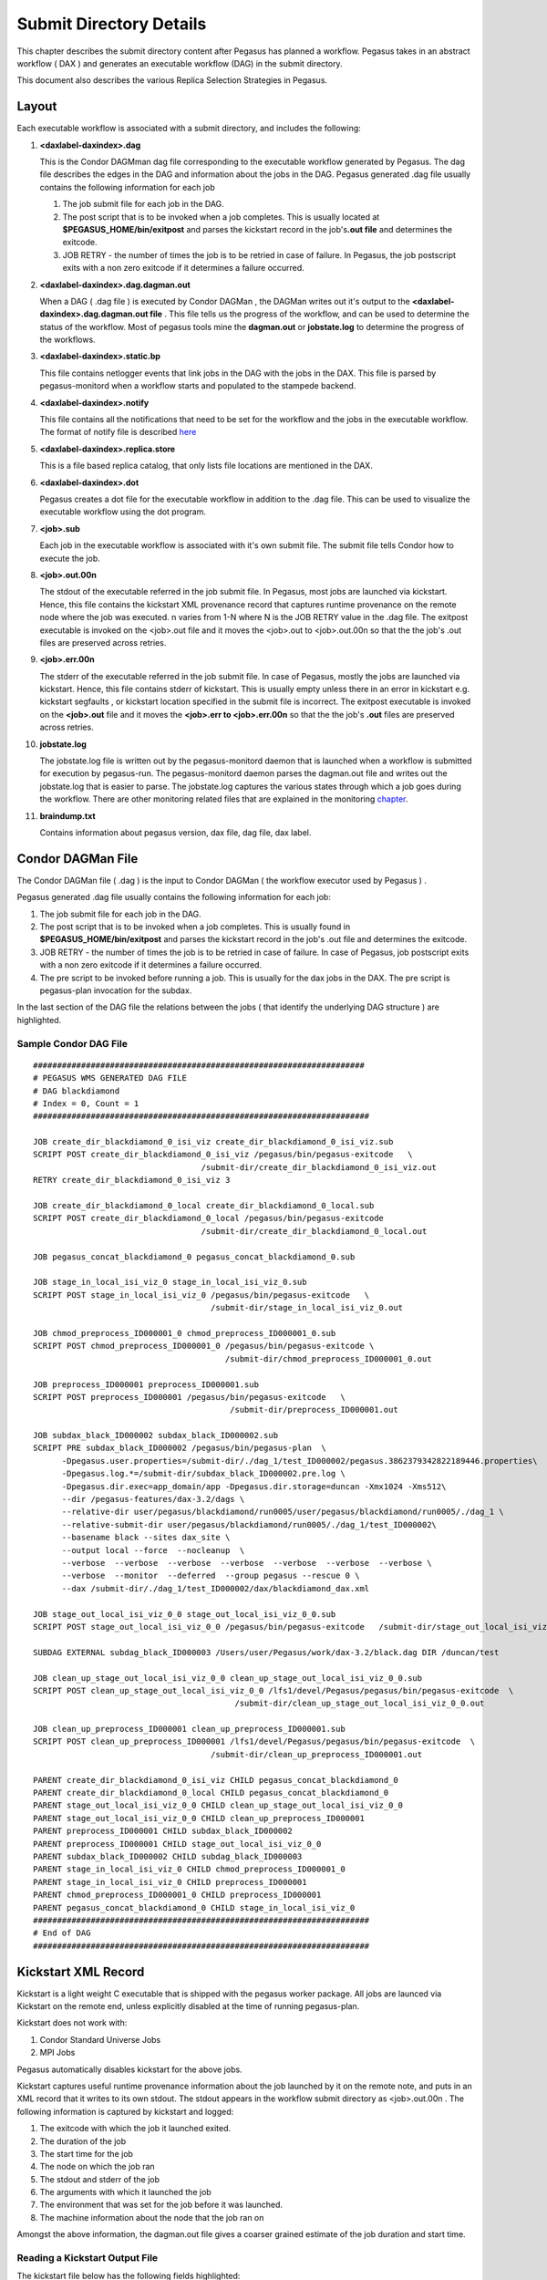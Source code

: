 .. _submit-directory:

========================
Submit Directory Details
========================

This chapter describes the submit directory content after Pegasus has
planned a workflow. Pegasus takes in an abstract workflow ( DAX ) and
generates an executable workflow (DAG) in the submit directory.

This document also describes the various Replica Selection Strategies in
Pegasus.

.. _submit-directory-layout:

Layout
======

Each executable workflow is associated with a submit directory, and
includes the following:

1.  **<daxlabel-daxindex>.dag**

    This is the Condor DAGMman dag file corresponding to the executable
    workflow generated by Pegasus. The dag file describes the edges in
    the DAG and information about the jobs in the DAG. Pegasus generated
    .dag file usually contains the following information for each job

    1. The job submit file for each job in the DAG.

    2. The post script that is to be invoked when a job completes. This
       is usually located at **$PEGASUS_HOME/bin/exitpost** and parses
       the kickstart record in the job's\ **.out file** and determines
       the exitcode.

    3. JOB RETRY - the number of times the job is to be retried in case
       of failure. In Pegasus, the job postscript exits with a non zero
       exitcode if it determines a failure occurred.

2.  **<daxlabel-daxindex>.dag.dagman.out**

    When a DAG ( .dag file ) is executed by Condor DAGMan , the DAGMan
    writes out it's output to the **<daxlabel-daxindex>.dag.dagman.out
    file** . This file tells us the progress of the workflow, and can be
    used to determine the status of the workflow. Most of pegasus tools
    mine the **dagman.out** or **jobstate.log** to determine the
    progress of the workflows.

3.  **<daxlabel-daxindex>.static.bp**

    This file contains netlogger events that link jobs in the DAG with
    the jobs in the DAX. This file is parsed by pegasus-monitord when a
    workflow starts and populated to the stampede backend.

4.  **<daxlabel-daxindex>.notify**

    This file contains all the notifications that need to be set for the
    workflow and the jobs in the executable workflow. The format of
    notify file is described `here <#pegasus_notify_file>`__

5.  **<daxlabel-daxindex>.replica.store**

    This is a file based replica catalog, that only lists file locations
    are mentioned in the DAX.

6.  **<daxlabel-daxindex>.dot**

    Pegasus creates a dot file for the executable workflow in addition
    to the .dag file. This can be used to visualize the executable
    workflow using the dot program.

7.  **<job>.sub**

    Each job in the executable workflow is associated with it's own
    submit file. The submit file tells Condor how to execute the job.

8.  **<job>.out.00n**

    The stdout of the executable referred in the job submit file. In
    Pegasus, most jobs are launched via kickstart. Hence, this file
    contains the kickstart XML provenance record that captures runtime
    provenance on the remote node where the job was executed. n varies
    from 1-N where N is the JOB RETRY value in the .dag file. The
    exitpost executable is invoked on the <job>.out file and it moves
    the <job>.out to <job>.out.00n so that the the job's .out files are
    preserved across retries.

9.  **<job>.err.00n**

    The stderr of the executable referred in the job submit file. In
    case of Pegasus, mostly the jobs are launched via kickstart. Hence,
    this file contains stderr of kickstart. This is usually empty unless
    there in an error in kickstart e.g. kickstart segfaults , or
    kickstart location specified in the submit file is incorrect. The
    exitpost executable is invoked on the **<job>.out** file and it
    moves the **<job>.err to <job>.err.00n** so that the the job's
    **.out** files are preserved across retries.

10. **jobstate.log**

    The jobstate.log file is written out by the pegasus-monitord daemon
    that is launched when a workflow is submitted for execution by
    pegasus-run. The pegasus-monitord daemon parses the dagman.out file
    and writes out the jobstate.log that is easier to parse. The
    jobstate.log captures the various states through which a job goes
    during the workflow. There are other monitoring related files that
    are explained in the monitoring `chapter <#monitoring-files>`__.

11. **braindump.txt**

    Contains information about pegasus version, dax file, dag file, dax
    label.

.. _condor-dagman-file:

Condor DAGMan File
==================

The Condor DAGMan file ( .dag ) is the input to Condor DAGMan ( the
workflow executor used by Pegasus ) .

Pegasus generated .dag file usually contains the following information
for each job:

1. The job submit file for each job in the DAG.

2. The post script that is to be invoked when a job completes. This is
   usually found in **$PEGASUS_HOME/bin/exitpost** and parses the
   kickstart record in the job's .out file and determines the exitcode.

3. JOB RETRY - the number of times the job is to be retried in case of
   failure. In case of Pegasus, job postscript exits with a non zero
   exitcode if it determines a failure occurred.

4. The pre script to be invoked before running a job. This is usually
   for the dax jobs in the DAX. The pre script is pegasus-plan
   invocation for the subdax.

In the last section of the DAG file the relations between the jobs (
that identify the underlying DAG structure ) are highlighted.

Sample Condor DAG File
----------------------

::

   #####################################################################
   # PEGASUS WMS GENERATED DAG FILE
   # DAG blackdiamond
   # Index = 0, Count = 1
   ######################################################################

   JOB create_dir_blackdiamond_0_isi_viz create_dir_blackdiamond_0_isi_viz.sub
   SCRIPT POST create_dir_blackdiamond_0_isi_viz /pegasus/bin/pegasus-exitcode   \
                                      /submit-dir/create_dir_blackdiamond_0_isi_viz.out
   RETRY create_dir_blackdiamond_0_isi_viz 3

   JOB create_dir_blackdiamond_0_local create_dir_blackdiamond_0_local.sub
   SCRIPT POST create_dir_blackdiamond_0_local /pegasus/bin/pegasus-exitcode
                                      /submit-dir/create_dir_blackdiamond_0_local.out

   JOB pegasus_concat_blackdiamond_0 pegasus_concat_blackdiamond_0.sub

   JOB stage_in_local_isi_viz_0 stage_in_local_isi_viz_0.sub
   SCRIPT POST stage_in_local_isi_viz_0 /pegasus/bin/pegasus-exitcode   \
                                        /submit-dir/stage_in_local_isi_viz_0.out

   JOB chmod_preprocess_ID000001_0 chmod_preprocess_ID000001_0.sub
   SCRIPT POST chmod_preprocess_ID000001_0 /pegasus/bin/pegasus-exitcode \
                                           /submit-dir/chmod_preprocess_ID000001_0.out

   JOB preprocess_ID000001 preprocess_ID000001.sub
   SCRIPT POST preprocess_ID000001 /pegasus/bin/pegasus-exitcode   \
                                            /submit-dir/preprocess_ID000001.out

   JOB subdax_black_ID000002 subdax_black_ID000002.sub
   SCRIPT PRE subdax_black_ID000002 /pegasus/bin/pegasus-plan  \
         -Dpegasus.user.properties=/submit-dir/./dag_1/test_ID000002/pegasus.3862379342822189446.properties\
         -Dpegasus.log.*=/submit-dir/subdax_black_ID000002.pre.log \
         -Dpegasus.dir.exec=app_domain/app -Dpegasus.dir.storage=duncan -Xmx1024 -Xms512\
         --dir /pegasus-features/dax-3.2/dags \
         --relative-dir user/pegasus/blackdiamond/run0005/user/pegasus/blackdiamond/run0005/./dag_1 \
         --relative-submit-dir user/pegasus/blackdiamond/run0005/./dag_1/test_ID000002\
         --basename black --sites dax_site \
         --output local --force  --nocleanup  \
         --verbose  --verbose  --verbose  --verbose  --verbose  --verbose  --verbose \
         --verbose  --monitor  --deferred  --group pegasus --rescue 0 \
         --dax /submit-dir/./dag_1/test_ID000002/dax/blackdiamond_dax.xml

   JOB stage_out_local_isi_viz_0_0 stage_out_local_isi_viz_0_0.sub
   SCRIPT POST stage_out_local_isi_viz_0_0 /pegasus/bin/pegasus-exitcode   /submit-dir/stage_out_local_isi_viz_0_0.out

   SUBDAG EXTERNAL subdag_black_ID000003 /Users/user/Pegasus/work/dax-3.2/black.dag DIR /duncan/test

   JOB clean_up_stage_out_local_isi_viz_0_0 clean_up_stage_out_local_isi_viz_0_0.sub
   SCRIPT POST clean_up_stage_out_local_isi_viz_0_0 /lfs1/devel/Pegasus/pegasus/bin/pegasus-exitcode  \
                                             /submit-dir/clean_up_stage_out_local_isi_viz_0_0.out

   JOB clean_up_preprocess_ID000001 clean_up_preprocess_ID000001.sub
   SCRIPT POST clean_up_preprocess_ID000001 /lfs1/devel/Pegasus/pegasus/bin/pegasus-exitcode  \
                                        /submit-dir/clean_up_preprocess_ID000001.out

   PARENT create_dir_blackdiamond_0_isi_viz CHILD pegasus_concat_blackdiamond_0
   PARENT create_dir_blackdiamond_0_local CHILD pegasus_concat_blackdiamond_0
   PARENT stage_out_local_isi_viz_0_0 CHILD clean_up_stage_out_local_isi_viz_0_0
   PARENT stage_out_local_isi_viz_0_0 CHILD clean_up_preprocess_ID000001
   PARENT preprocess_ID000001 CHILD subdax_black_ID000002
   PARENT preprocess_ID000001 CHILD stage_out_local_isi_viz_0_0
   PARENT subdax_black_ID000002 CHILD subdag_black_ID000003
   PARENT stage_in_local_isi_viz_0 CHILD chmod_preprocess_ID000001_0
   PARENT stage_in_local_isi_viz_0 CHILD preprocess_ID000001
   PARENT chmod_preprocess_ID000001_0 CHILD preprocess_ID000001
   PARENT pegasus_concat_blackdiamond_0 CHILD stage_in_local_isi_viz_0
   ######################################################################
   # End of DAG
   ######################################################################

.. _kickstart-xml-record:

Kickstart XML Record
====================

Kickstart is a light weight C executable that is shipped with the
pegasus worker package. All jobs are launced via Kickstart on the remote
end, unless explicitly disabled at the time of running pegasus-plan.

Kickstart does not work with:

1. Condor Standard Universe Jobs

2. MPI Jobs

Pegasus automatically disables kickstart for the above jobs.

Kickstart captures useful runtime provenance information about the job
launched by it on the remote note, and puts in an XML record that it
writes to its own stdout. The stdout appears in the workflow submit
directory as <job>.out.00n . The following information is captured by
kickstart and logged:

1. The exitcode with which the job it launched exited.

2. The duration of the job

3. The start time for the job

4. The node on which the job ran

5. The stdout and stderr of the job

6. The arguments with which it launched the job

7. The environment that was set for the job before it was launched.

8. The machine information about the node that the job ran on

Amongst the above information, the dagman.out file gives a coarser
grained estimate of the job duration and start time.

Reading a Kickstart Output File
-------------------------------

The kickstart file below has the following fields highlighted:

1. The host on which the job executed and the ipaddress of that host

2. The duration and start time of the job. The time here is in reference
   to the clock on the remote node where the job is executed.

3. The exitcode with which the job executed

4. The arguments with which the job was launched.

5. The directory in which the job executed on the remote site

6. The stdout of the job

7. The stderr of the job

8. The environment of the job

::

   <?xml version="1.0" encoding="ISO-8859-1"?>

   <invocation xmlns="http://pegasus.isi.edu/schema/invocation" \
         xmlns:xsi="http://www.w3.org/2001/XMLSchema-instance" \
          xsi:schemaLocation="http://pegasus.isi.edu/schema/invocation http://pegasus.isi.edu/schema/iv-2.0.xsd" \
          version="2.0" start="2009-01-30T19:17:41.157-06:00" duration="0.321" transformation="pegasus::dirmanager"\
         derivation="pegasus::dirmanager:1.0" resource="cobalt" wf-label="scb" \
         wf-stamp="2009-01-30T17:12:55-08:00" hostaddr="141.142.30.219" hostname="co-login.ncsa.uiuc.edu"\
         pid="27714" uid="29548" user="vahi" gid="13872" group="bvr" umask="0022">

   <mainjob start="2009-01-30T19:17:41.426-06:00" duration="0.052" pid="27783">

   <usage utime="0.036" stime="0.004" minflt="739" majflt="0" nswap="0" nsignals="0" nvcsw="36" nivcsw="3"/>

   <status raw="0"><regular exitcode="0"/></status>

   <statcall error="0">
   <!-- deferred flag: 0 -->
   <file name="/u/ac/vahi/SOFTWARE/pegasus/default/bin/dirmanager">23212F7573722F62696E2F656E762070</file>
   <statinfo mode="0100755" size="8202" inode="85904615883" nlink="1" blksize="16384" \
       blocks="24" mtime="2008-09-22T18:52:37-05:00" atime="2009-01-30T14:54:18-06:00" \
       ctime="2009-01-13T19:09:47-06:00" uid="29548" user="vahi" gid="13872" group="bvr"/>
   </statcall>

   <argument-vector>
   <arg nr="1">--create</arg>
   <arg nr="2">--dir</arg>
   <arg nr="3">/u/ac/vahi/globus-test/EXEC/vahi/pegasus/scb/run0001</arg>
   </argument-vector>

   </mainjob>

   <cwd>/u/ac/vahi/globus-test/EXEC</cwd>

   <usage utime="0.012" stime="0.208" minflt="4232" majflt="0" nswap="0" nsignals="0" nvcsw="15" nivcsw="74"/>
   <machine page-size="16384" provider="LINUX">
   <stamp>2009-01-30T19:17:41.157-06:00</stamp>
   <uname system="linux" nodename="co-login" release="2.6.16.54-0.2.5-default" machine="ia64">#1 SMP Mon Jan 21\
            13:29:51 UTC 2008</uname>
   <ram total="148299268096" free="123371929600" shared="0" buffer="2801664"/>
   <swap total="1179656486912" free="1179656486912"/>
   <boot idle="1315786.920">2009-01-15T10:19:50.283-06:00</boot>
   <cpu count="32" speed="1600" vendor=""></cpu>
   <load min1="3.50" min5="3.50" min15="2.60"/>
   <proc total="841" running="5" sleeping="828" stopped="5" vmsize="10025418752" rss="2524299264"/>
   <task total="1125" running="6" sleeping="1114" stopped="5"/>
   </machine>
   <statcall error="0" id="stdin">
   <!-- deferred flag: 0 -->
   <file name="/dev/null"/>
   <statinfo mode="020666" size="0" inode="68697" nlink="1" blksize="16384" blocks="0" \
        mtime="2007-05-04T05:54:02-05:00" atime="2007-05-04T05:54:02-05:00" \
      ctime="2009-01-15T10:21:54-06:00" uid="0" user="root" gid="0" group="root"/>
   </statcall>

   <statcall error="0" id="stdout">
   <temporary name="/tmp/gs.out.s9rTJL" descriptor="3"/>
   <statinfo mode="0100600" size="29" inode="203420686" nlink="1" blksize="16384" blocks="128" \
    mtime="2009-01-30T19:17:41-06:00" atime="2009-01-30T19:17:41-06:00"\
    ctime="2009-01-30T19:17:41-06:00" uid="29548" user="vahi" gid="13872" group="bvr"/>
   <data>mkdir finished successfully.
   </data>
   </statcall>
   <statcall error="0" id="stderr">
   <temporary name="/tmp/gs.err.kobn3S" descriptor="5"/>
   <statinfo mode="0100600" size="0" inode="203420689" nlink="1" blksize="16384" blocks="0" \
    mtime="2009-01-30T19:17:41-06:00" atime="2009-01-30T19:17:41-06:00" \
   ctime="2009-01-30T19:17:41-06:00" uid="29548" user="vahi" gid="13872" group="bvr"/>
   </statcall>

   <statcall error="0" id="gridstart">
   <!-- deferred flag: 0 -->
   <file name="/u/ac/vahi/SOFTWARE/pegasus/default/bin/kickstart">7F454C46020101000000000000000000</file>
   <statinfo mode="0100755" size="255445" inode="85904615876" nlink="1" blksize="16384" blocks="504" \
     mtime="2009-01-30T18:06:28-06:00" atime="2009-01-30T19:17:41-06:00"\
    ctime="2009-01-30T18:06:28-06:00" uid="29548" user="vahi" gid="13872" group="bvr"/>
   </statcall>
   <statcall error="0" id="logfile">
   <descriptor number="1"/>
   <statinfo mode="0100600" size="0" inode="53040253" nlink="1" blksize="16384" blocks="0" \
    mtime="2009-01-30T19:17:39-06:00" atime="2009-01-30T19:17:39-06:00" \
   ctime="2009-01-30T19:17:39-06:00" uid="29548" user="vahi" gid="13872" group="bvr"/>
   </statcall>
   <statcall error="0" id="channel">
   <fifo name="/tmp/gs.app.Ien1m0" descriptor="7" count="0" rsize="0" wsize="0"/>
   <statinfo mode="010640" size="0" inode="203420696" nlink="1" blksize="16384" blocks="0" \
     mtime="2009-01-30T19:17:41-06:00" atime="2009-01-30T19:17:41-06:00" \
   ctime="2009-01-30T19:17:41-06:00" uid="29548" user="vahi" gid="13872" group="bvr"/>
   </statcall>

   <environment>
   <env key="GLOBUS_GRAM_JOB_CONTACT">https://co-login.ncsa.uiuc.edu:50001/27456/1233364659/</env>
   <env key="GLOBUS_GRAM_MYJOB_CONTACT">URLx-nexus://co-login.ncsa.uiuc.edu:50002/</env>
   <env key="GLOBUS_LOCATION">/usr/local/prews-gram-4.0.7-r1/</env>
   ....
   </environment>

   <resource>
   <soft id="RLIMIT_CPU">unlimited</soft>
   <hard id="RLIMIT_CPU">unlimited</hard>
   <soft id="RLIMIT_FSIZE">unlimited</soft>
   ....
   </resource>
   </invocation>

.. _jobstate-log-file:

Jobstate.Log File
=================

The jobstate.log file logs the various states that a job goes through
during workflow execution. It is created by the **pegasus-monitord**
daemon that is launched when a workflow is submitted to Condor DAGMan by
pegasus-run. **pegasus-monitord** parses the dagman.out file and writes
out the jobstate.log file, the format of which is more amenable to
parsing.

   **Note**

   The jobstate.log file is not created if a user uses condor_submit_dag
   to submit a workflow to Condor DAGMan.

The jobstate.log file can be created after a workflow has finished
executing by running **pegasus-monitord** on the .dagman.out file in the
workflow submit directory.

Below is a snippet from the jobstate.log for a single job executed via
condorg:

::

   1239666049 create_dir_blackdiamond_0_isi_viz SUBMIT 3758.0 isi_viz - 1
   1239666059 create_dir_blackdiamond_0_isi_viz EXECUTE 3758.0 isi_viz - 1
   1239666059 create_dir_blackdiamond_0_isi_viz GLOBUS_SUBMIT 3758.0 isi_viz - 1
   1239666059 create_dir_blackdiamond_0_isi_viz GRID_SUBMIT 3758.0 isi_viz - 1
   1239666064 create_dir_blackdiamond_0_isi_viz JOB_TERMINATED 3758.0 isi_viz - 1
   1239666064 create_dir_blackdiamond_0_isi_viz JOB_SUCCESS 0 isi_viz - 1
   1239666064 create_dir_blackdiamond_0_isi_viz POST_SCRIPT_STARTED - isi_viz - 1
   1239666069 create_dir_blackdiamond_0_isi_viz POST_SCRIPT_TERMINATED 3758.0 isi_viz - 1
   1239666069 create_dir_blackdiamond_0_isi_viz POST_SCRIPT_SUCCESS - isi_viz - 1

Each entry in jobstate.log has the following:

1. The ISO timestamp for the time at which the particular event
   happened.

2. The name of the job.

3. The event recorded by DAGMan for the job.

4. The condor id of the job in the queue on the submit node.

5. The pegasus site to which the job is mapped.

6. The job time requirements from the submit file.

7. The job submit sequence for this workflow.

.. table:: The job lifecycle when executed as part of the workflow

   ========================================== ======================================================================================================
   **STATE/EVENT**                            **DESCRIPTION**
   SUBMIT                                     job is submitted by condor schedd for execution.
   EXECUTE                                    condor schedd detects that a job has started execution.
   GLOBUS_SUBMIT                              the job has been submitted to the remote resource. It's only written for GRAM jobs (i.e. gt2 and gt4).
   GRID_SUBMIT                                same as GLOBUS_SUBMIT event. The ULOG_GRID_SUBMIT event is written for all grid universe jobs./
   JOB_TERMINATED                             job terminated on the remote node.
   JOB_SUCCESS                                job succeeded on the remote host, condor id will be zero (successful exit code).
   JOB_FAILURE                                job failed on the remote host, condor id will be the job's exit code.
   POST_SCRIPT_STARTED                        post script started by DAGMan on the submit host, usually to parse the kickstart output
   POST_SCRIPT_TERMINATED                     post script finished on the submit node.
   POST_SCRIPT_SUCCESS \| POST_SCRIPT_FAILURE post script succeeded or failed.
   ========================================== ======================================================================================================

There are other monitoring related files that are explained in the
monitoring `chapter <#monitoring-files>`__.

.. _submit-directory-delays:

Pegasus Workflow Job States and Delays
--------------------------------------

The various job states that a job goes through ( as caputured in the
dagman.out and jobstate.log file) during it's lifecycle are illustrated
below. The figure below highlights the various local and remote delays
during job lifecycle.

|image0|

.. _braindump-file:

Braindump File
==============

The braindump file is created per workflow in the submit file and
contains metadata about the workflow.

.. table:: Information Captured in Braindump File

   ================= ===================================================================================================
   **KEY**           **DESCRIPTION**
   user              the username of the user that ran pegasus-plan
   grid_dn           the Distinguished Name in the proxy
   submit_hostname   the hostname of the submit host
   root_wf_uuid      the workflow uuid of the root workflow
   wf_uuid           the workflow uuid of the current workflow i.e the one whose submit directory the braindump file is.
   dax               the path to the dax file
   dax_label         the label attribute in the adag element of the dax
   dax_index         the index in the dax.
   dax_version       the version of the DAX schema that DAX referred to.
   pegasus_wf_name   the workflow name constructed by pegasus when planning
   timestamp         the timestamp when planning occured
   basedir           the base submit directory
   submit_dir        the full path for the submit directory
   properties        the full path to the properties file in the submit directory
   planner           the planner used to construct the executable workflow. always pegasus
   planner_version   the versions of the planner
   pegasus_build     the build timestamp
   planner_arguments the arguments with which the planner is invoked.
   jsd               the path to the jobstate file
   rundir            the rundir in the numbering scheme for the submit directories
   pegasushome       the root directory of the pegasus installation
   vogroup           the vo group to which the user belongs to. Defaults to pegasus
   condor_log        the full path to condor common log in the submit directory
   notify            the notify file that contains any notifications that need to be sent for the workflow.
   dag               the basename of the dag file created
   type              the type of executable workflow. Can be dag \| shell
   ================= ===================================================================================================

A Sample Braindump File is displayed below:

::

   user vahi
   grid_dn null
   submit_hostname obelix
   root_wf_uuid a4045eb6-317a-4710-9a73-96a745cb1fe8
   wf_uuid a4045eb6-317a-4710-9a73-96a745cb1fe8
   dax /data/scratch/vahi/examples/synthetic-scec/Test.dax
   dax_label Stampede-Test
   dax_index 0
   dax_version 3.3
   pegasus_wf_name Stampede-Test-0
   timestamp 20110726T153746-0700
   basedir /data/scratch/vahi/examples/synthetic-scec/dags
   submit_dir /data/scratch/vahi/examples/synthetic-scec/dags/vahi/pegasus/Stampede-Test/run0005
   properties pegasus.6923599674234553065.properties
   planner /data/scratch/vahi/software/install/pegasus/default/bin/pegasus-plan
   planner_version 3.1.0cvs
   pegasus_build 20110726221240Z
   planner_arguments "--conf ./conf/properties --dax Test.dax --sites local --output local --dir dags --force --submit "
   jsd jobstate.log
   rundir run0005
   pegasushome /data/scratch/vahi/software/install/pegasus/default
   vogroup pegasus
   condor_log Stampede-Test-0.log
   notify Stampede-Test-0.notify
   dag Stampede-Test-0.dag
   type dag

.. _static-bp-file:

Pegasus static.bp File
======================

Pegasus creates a workflow.static.bp file that links jobs in the DAG
with the jobs in the DAX. The contents of the file are in netlogger
format. The purpose of this file is to be able to link an invocation
record of a task to the corresponding job in the DAX

The workflow is replaced by the name of the workflow i.e. same prefix as
the .dag file

In the file there are five types of events:

-  task.info

   This event is used to capture information about all the tasks in the
   DAX( abstract workflow)

-  task.edge

   This event is used to capture information about the edges between the
   tasks in the DAX ( abstract workflow )

-  job.info

   This event is used to capture information about the jobs in the DAG (
   executable workflow generated by Pegasus )

-  job.edge

   This event is used to capture information about edges between the
   jobs in the DAG ( executable workflow ).

-  wf.map.task_job

   This event is used to associate the tasks in the DAX with the
   corresponding jobs in the DAG.

.. |image0| image:: images/Pegasus_Job_State_Delay.jpg
   :width: 100.0%

